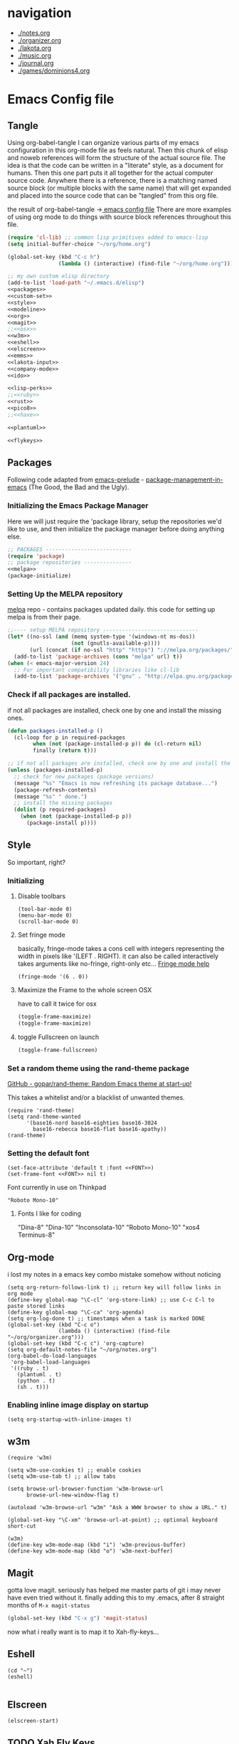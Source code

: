 * navigation
  - [[./notes.org]]
  - [[./organizer.org]]
  - [[./lakota.org]]
  - [[./music.org]]
  - [[./journal.org]]
  - [[./games/dominions4.org]]

* Emacs Config file
** Tangle
Using org-babel-tangle I can organize various parts of my emacs configuration
in this org-mode file as feels natural.  Then this chunk of elisp and noweb
references will form the structure of the actual source file.  The idea is
that the code can be written in a "literate" style, as a document for humans.
Then this one part puts it all together for the actual computer source code.
Anywhere there is a <<name>> reference, there is a matching named source block
(or multiple blocks with the same name) that will get expanded and placed into
the source code that can be "tangled" from this org file.

the result of org-babel-tangle ->[[./dot-emacs-tangle.el][ emacs config file]]
There are more examples of using org mode to do things with source block references
throughout this file.

#+name: dot-emacs-tangle
#+BEGIN_SRC emacs-lisp :tangle dot-emacs-tangle.el :noweb yes
  (require 'cl-lib) ;; common lisp primitives added to emacs-lisp
  (setq initial-buffer-choice "~/org/home.org")

  (global-set-key (kbd "C-c h")
                  (lambda () (interactive) (find-file "~/org/home.org")))

  ;; my own custom elisp directory
  (add-to-list 'load-path "~/.emacs.d/elisp")
  <<packages>>
  <<custom-set>>
  <<style>>
  <<modeline>>
  <<org>>
  <<magit>>
  ;;<<osx>>
  <<w3m>>
  <<eshell>>
  <<elscreen>>
  <<emms>>
  <<lakota-input>>
  <<company-mode>>
  <<ido>>

  <<lisp-perks>>
  ;;<<ruby>>
  <<rust>>
  <<pico8>>
  ;;<<haxe>>

  <<plantuml>>

  <<flykeys>>

#+END_SRC

** Packages
  Following code adapted from [[https://github.com/bbatsov/prelude][emacs-prelude]] - [[http://batsov.com/articles/2012/02/19/package-management-in-emacs-the-good-the-bad-and-the-ugly/][package-management-in-emacs]] (The Good, the Bad and the Ugly).
*** Initializing the Emacs Package Manager
Here we will just require the 'package library, setup the repositories we'd like to use,
and then initialize the package manager before doing anything else.
 #+name: packages
 #+BEGIN_SRC emacs-lisp :noweb yes
 ;; PACKAGES ---------------------------
 (require 'package)
 ;; package repositories ---------------
 <<melpa>>
 (package-initialize)
 #+END_SRC

*** Setting Up the MELPA repository
  [[http://melpa.milkbox.net/#/][melpa]] repo - contains packages updated daily.
  this code for setting up melpa is from their page.
#+name: melpa
#+BEGIN_SRC emacs-lisp
  ;;---- setup MELPA repository ------------------------------
  (let* ((no-ssl (and (memq system-type '(windows-nt ms-dos))
                      (not (gnutls-available-p))))
         (url (concat (if no-ssl "http" "https") "://melpa.org/packages/")))
    (add-to-list 'package-archives (cons "melpa" url) t))
  (when (< emacs-major-version 24)
    ;; For important compatibility libraries like cl-lib
    (add-to-list 'package-archives '("gnu" . "http://elpa.gnu.org/packages/")))
#+END_SRC

*** COMMENT List of packages used in this configuration

#+name: packages
#+BEGIN_SRC emacs-lisp
  (setq required-packages
        (list
         'ac-geiser          ;; Auto-complete backend for geiser
         'afternoon-theme    ;; Dark color theme with a deep blue background
         'ample-theme        ;; Calm Dark Theme for Emacs
         'ample-zen-theme    ;; AmpleZen Theme for Emacs 24
         'arjen-grey-theme   ;; A soothing dark grey theme
         'auto-complete      ;; Auto Completion for GNU Emacs
         'autopair           ;; automagically pair braces and quotes.
         'autumn-light-theme ;; A light color theme with muted, autumnal colors.
         'badger-theme       ;; A dark theme for Emacs 24.
         'badwolf-theme      ;; Bad Wolf color theme
         'birds-of-paradise-plus-theme ;; A brown/orange light-on-dark theme for Emacs 24 (deftheme).
         'bliss-theme        ;; an Emacs 24 theme based on Bliss (tmTheme)
         'charmap            ;; Unicode table for Emacs
         'company            ;; complete anything, auto complete system
         'deft               ;; mode for quickly browsing, filtering, and editing directories of plain text notes.
         'elscreen           ;; screen like functionality for emasc
         'faceup             ;; Regression test system for font-lock
         'fsm                ;; state machine library
         'geiser             ;; GNU Emacs and Scheme talk to each other
         'haxe-mode          ;; An Emacs major mode for Haxe
         'hc-zenburn-theme   ;; An higher contrast version of the Zenburn theme.
         'jabber             ;; A Jabber client for Emacs.
         'jinja2-mode        ;; A major mode for jinja2
         'labburn-theme      ;; A lab color space zenburn theme.
         'list-unicode-display ;; Search for and list unicode characters by name
         'lua-mode           ;; lua editing mode for emacs
         'markdown-mode      ;; Major mode for Markdown-formatted text
         'melancholy-theme   ;; A dark theme for dark minds
         'paredit            ;; minor mode for editing parentheses.
         'popup              ;; Visual Popup User Interface
         'racket-mode        ;; Major mode for Racket language.
         'rainbow-blocks     ;; Block syntax highlighting for lisp code
         'rainbow-mode       ;; Colorize color names in buffers.
         'rainbow-delimiters ;; Highlight brackets according to their depth
         's                  ;; The long lost Emacs string manipulation library.
         'slime              ;; Emacs mode for Common Lisp development.
         'w3m                ;; an Emacs interface to w3m
         'zenburn-theme      ;; A low contrast color theme for Emacs.
         'zerodark-theme     ;; A dark, medium contrast theme for Emacs
         ))

#+END_SRC
*** Check if all packages are installed.

if not all packages are installed, check one by one and install the missing ones.

#+name: packages
#+BEGIN_SRC emacs-lisp
(defun packages-installed-p ()
  (cl-loop for p in required-packages
        when (not (package-installed-p p)) do (cl-return nil)
        finally (return t)))

;; if not all packages are installed, check one by one and install the missing ones.
(unless (packages-installed-p)
  ;; check for new packages (package versions)
  (message "%s" "Emacs is now refreshing its package database...")
  (package-refresh-contents)
  (message "%s" " done.")
  ;; install the missing packages
  (dolist (p required-packages)
    (when (not (package-installed-p p))
      (package-install p))))
#+END_SRC

** Style
  So important, right?
*** Initializing
**** Disable toolbars
#+name: style
#+BEGIN_SRC elisp
(tool-bar-mode 0)
(menu-bar-mode 0)
(scroll-bar-mode 0)
#+END_SRC
**** Set fringe mode
basically, fringe-mode takes a cons cell with integers representing
the width in pixels like '(LEFT . RIGHT).  it can also be called
interactively takes arguments like no-fringe, right-only etc... [[help:fringe-mode][Fringe mode help]]
#+name: style
#+BEGIN_SRC elisp
(fringe-mode '(6 . 0))
#+END_SRC
**** Maximize the Frame to the whole screen OSX
have to call it twice for osx

# on linux box - not currently being used
#+BEGIN_SRC emacs-lisp
(toggle-frame-maximize)
(toggle-frame-maximize)
#+END_SRC

**** toggle Fullscreen on launch
#+name: style
#+BEGIN_SRC emacs-lisp
(toggle-frame-fullscreen)
#+END_SRC

*** Set a random theme using the rand-theme package

[[https://github.com/gopar/rand-theme][GitHub - gopar/rand-theme: Random Emacs theme at start-up!]]

This takes a whitelist and/or a blacklist of unwanted themes.

#+name: style
#+BEGIN_SRC elisp
  (require 'rand-theme)
  (setq rand-theme-wanted
        '(base16-nord base16-eighties base16-3024
          base16-rebecca base16-flat base16-apathy))
  (rand-theme)
#+END_SRC

*** Setting the default font
  #+name: style
  #+BEGIN_SRC elisp
    (set-face-attribute 'default t :font <<FONT>>)
    (set-frame-font <<FONT>> nil t)
  #+END_SRC

  Font currently in use on Thinkpad
  #+name: FONT
  #+BEGIN_SRC elisp
    "Roboto Mono-10"
  #+END_SRC

**** Fonts I like for coding
"Dina-8"
"Dina-10"
"Inconsolata-10"
"Roboto Mono-10"
"xos4 Terminus-8"

** Org-mode
i lost my notes in a emacs key combo mistake somehow without noticing

#+name: org
#+BEGIN_SRC elisp
(setq org-return-follows-link t) ;; return key will follow links in org mode
(define-key global-map "\C-cl" 'org-store-link) ;; use C-c C-l to paste stored links
(define-key global-map "\C-ca" 'org-agenda)
(setq org-log-done t) ;; timestamps when a task is marked DONE
(global-set-key (kbd "C-c o")
                (lambda () (interactive) (find-file "~/org/organizer.org")))
(global-set-key (kbd "C-c c") 'org-capture)
(setq org-default-notes-file "~/org/notes.org")
(org-babel-do-load-languages
 'org-babel-load-languages
 '((ruby . t)
   (plantuml . t)
   (python . t)
   (sh . t)))
#+END_SRC

*** Enabling inline image display on startup
#+name: org
#+BEGIN_SRC elisp
(setq org-startup-with-inline-images t)
#+END_SRC

** w3m
#+name: w3m
#+BEGIN_SRC elisp
(require 'w3m)

(setq w3m-use-cookies t) ;; enable cookies
(setq w3m-use-tab t) ;; allow tabs

(setq browse-url-browser-function 'w3m-browse-url
      browse-url-new-window-flag t)

(autoload 'w3m-browse-url "w3m" "Ask a WWW browser to show a URL." t)

(global-set-key "\C-xm" 'browse-url-at-point) ;; optional keyboard short-cut

(w3m)
(define-key w3m-mode-map (kbd "i") 'w3m-previous-buffer)
(define-key w3m-mode-map (kbd "o") 'w3m-next-buffer)
#+END_SRC

** Magit
gotta love magit.  seriously has helped me master parts of git i may never have
even tried without it.  finally adding this to my .emacs, after 8 straight months
of =M-x magit-status=
#+name: magit
#+BEGIN_SRC emacs-lisp
(global-set-key (kbd "C-x g") 'magit-status)
#+END_SRC

now what i really want is to map it to Xah-fly-keys...

** Eshell
#+name: eshell
#+BEGIN_SRC elisp
(cd "~")
(eshell)

#+END_SRC
** Elscreen
#+name: elscreen
#+BEGIN_SRC elisp
  (elscreen-start)
#+END_SRC
** TODO Xah Fly Keys
I started using Xah's =xah-fly-keys= package after developing a serious case
of "Emacs Pinky".  Xah writes about RSI and deciding on "modal ways" and
ergonomic keymapping for this.  I still suffer from hand strain and occasional
pain, but it seems manageable mostly due to this new keymap.  Thanks to Xah!
And thanks to GNU Emacs for enabling a solution to the problem caused by you!
A bit recursive, isn't it?

*** Initializing
This is for initializing 「xfk」for my preferences.  I don't want 「xfk」to use
the control key.  By default it offers standard =C-z= undo, =C-x= cut,
=C-c= copy, and =C-v= paste, as well as other familar key combos.  I prefer to
have no change to the control key, and that way standard Emacs mappings are
still avaialable.

#+name: flykeys
#+BEGIN_SRC elisp
  (setq xah-fly-use-control-key nil)
#+END_SRC

Then require the package, use the QWERTY layout, and start 「xfk」 mode.
#+name: flykeys
#+BEGIN_SRC elisp
  (require 'xah-fly-keys)
  (xah-fly-keys-set-layout "qwerty") ; required if you use qwerty
  (xah-fly-keys 1)
#+END_SRC

*** Learning
Xah recommends the package =which-key=, it displays available completions
of a keybinding sequence and their commands in the minibuffer.  Very helpful

#+name: flykeys
#+BEGIN_SRC elisp
  (require 'which-key)
  (which-key-mode)
#+END_SRC

Also want to try a way to help indicate which mode i'm currently in
#+name: flykeys
#+BEGIN_SRC elisp
  (defun hl-line-mode-on () (global-hl-line-mode 1))
  (defun hl-line-mode-off () (global-hl-line-mode 0))

  (add-hook 'xah-fly-command-mode-activate-hook 'hl-line-mode-on)
  (add-hook 'xah-fly-insert-mode-activate-hook  'hl-line-mode-off)
#+END_SRC

*** TODO Custom Keymaps
Xah uses dvorak, so all of the keymapping is done with dvorak key locations.
The qwerty mode translator will handle it, but it must be defined in dvorak.

here's a simple map of the keyboard layouts i found:

#+BEGIN_EXAMPLE
qwerty =
  {"-", "=",
   "q", "w", "e", "r", "t", "y", "u", "i", "o", "p", "[", "]", "\\",
   "a", "s", "d", "f", "g", "h", "j", "k", "l", ";", "'",
   "z", "x", "c", "v", "b", "n", "m", ",", ".", "/"};
dvorak =
  {"[", "]",
   "'", ",", ".", "p", "y", "f", "g", "c", "r", "l", "/", "=", "\\",
   "a", "o", "e", "u", "i", "d", "h", "t", "n", "s", "-",
   ";", "q", "j", "k", "x", "b", "m", "w", "v", "z"};
#+END_EXAMPLE

**** Elscreen
【SPC z】 will call a new keymap i will define with 「xfk」
here is where I have to use the dvorak mappings:
#+name: flykeys
#+BEGIN_SRC elisp
  (xah-fly--define-keys
   (define-prefix-command 'xah-fly-elscreen-key-map)
   '(                                      ; qwerty
     ("j" . elscreen-create)               ; c
     ("t" . elscreen-kill)                 ; k
     ("b" . elscreen-next)                 ; n
     ("l" . elscreen-previous)             ; p
     ("p" . elscreen-screen-nickname)      ; r
     ))
#+END_SRC

I'll use the standard emacs way of adding a binding to a keymap.
I know I want to define a keymap called =xah-fly-elscreen-key-map= onto
the =xah-fly-leader-key-map= so I can go:
#+name: flykeys
#+BEGIN_SRC elisp
  (define-key xah-fly-leader-key-map (kbd "z") xah-fly-elscreen-key-map)
#+END_SRC

** EMMS - multimedia system
*** 2 Quickstart Guide
You’ll then want to load Emms into Emacs. To achieve this you invoke the
emms-all setup function by adding the following three lines to your .emacs.

#+name: emms
#+BEGIN_SRC elisp
(require 'emms-setup)
(emms-all)
(emms-default-players)
#+END_SRC

The function emms-default-players in the last line sets up the list of
default players. The list contains lightweight specialized players like
ogg123 or mpg321 and we-play-everything-players such as mplayer, vlc, etc..
To be sure that emms can play all your music you should check that your
preferred players are installed on the machine.

More detail about setting up Emms can be found in the setup chapter, See
Setup.

Emms tries to display the tags (the name of the song, as opposed to the
name of the file) of the music you listen to. Emms can use libtag, see
See Using TagLib, or a combination of ‘mp3info’ and ‘ogginfo’ (make sure
that they are installed if you want Emms to use them.)

The last thing to do is to tell Emms where your music is; the root directory
of our music collection. Let’s say all your music is in ~/Music or in subdirectories
thereof.

#+name: emms
#+BEGIN_SRC elisp
(setq emms-source-file-default-directory "~/Music/")
#+END_SRC

OK, now we’ve set up Emms. Reload your .emacs or restart Emacs to let the
changes have an effect.

Now we will add all our music to a playlist by invoking M-x emms-add-directory-tree
RET ~/Music/ RET. We do this because then Emms will read the tags of all
your music files and caches them (this is also required for the Emms browser,
See The Browser.)

To switch to the playlist buffer, invoke M-x emms-playlist-mode-go or simply
M-x emms. You may see that some tracks are displayed with their file name,
but as Emms populates its tag cahe, track by track, the filenames get replaced
with the artist and track name of the file’s tag.

Go ahead and navigate to a track and hit RET on it to start playback.

Now you can start exploring Emms. It’s probably best to begin with the
basic commands (see Basic Commands), the interactive playlists (see Interactive
Playlists), and the browser (see The Browser).

** Lakota Input
[[file:lakota.org::*Lakota%20Input%20Mode%20for%20Emacs][Lakota Input Mode
for Emacs]] <-see this file for the definition
#+name: lakota-input
#+BEGIN_SRC emacs-lisp
(require 'lakota-input)
#+END_SRC

** TODO Company Mode (complete anything)

Learn more

#+name: company-mode
#+BEGIN_SRC emacs-lisp
  (add-hook 'after-init-hook 'global-company-mode)
#+END_SRC

** TODO Ido

learn more about Ido

#+name: ido
#+BEGIN_SRC emacs-lisp
(ido-mode 1)
#+END_SRC

** Languages
*** Lisp editing perks

paredit hooks from my old emacs configuration

It appears that paredit conflicts with xah-flykeys... gonna turn it off since
i dont even know what it ws doing for me before

#+name: lisp-mode-hook
#+BEGIN_SRC elisp
  (lambda () (paredit-mode 0) (rainbow-delimiters-mode +1))
#+END_SRC

#+name: lisp-perks
#+BEGIN_SRC emacs-lisp :noweb yes
  (add-hook 'emacs-lisp-mode-hook <<lisp-mode-hook>>)
  (add-hook 'lisp-mode-hook <<lisp-mode-hook>>)
  (add-hook 'lisp-interaction-mode-hook <<lisp-mode-hook>>)
  (add-hook 'scheme-mode-hook <<lisp-mode-hook>>)
#+END_SRC

*** Ruby

#+name: ruby
#+BEGIN_SRC emacs-lisp
  (add-hook 'ruby-mode-hook 'robe-mode)
  (add-hook 'ruby-mode-hook 'smartparens-mode)
  (eval-after-load 'company
    '(push 'company-robe company-backends))
#+END_SRC

I had to install packages rvm and bundler for emacs in order to call things like
rspec from eshell.  I still don't understand exactly how its all working but if
i evaluate this at the beginning of an emacs session, things seem to work:

#+name: ruby
#+BEGIN_SRC elisp
  (rvm-use-default)
#+END_SRC

I did choose some a specific ruby and gem set, at some point so... just gotta be
aware of this one

This allows rspec-mode to use rvm, which was necessary to be able to use rspec mode
for spec validation.  Rspec mode is great by the way!
#+name: ruby
#+BEGIN_SRC elisp
  (setq rspec-use-rvm t)
#+END_SRC

*** Haxe

  i have a very basic haxe mode from github cloned:

  #+name: haxe
  #+BEGIN_SRC emacs-lisp
  (require 'funda-haxe-mode "~/.emacs.d/funda-haxe-mode/funda-haxe-mode.el")
  (setq funda-haxe-indent-offset 2)
  #+END_SRC

*** Rust
**** Racer - code completion
 Install Racer and download the source code of Rust:
 $ rustup component add rust-src
 $ cargo install racer

 Configure Emacs to activate racer when rust-mode starts:

#+name: rust
#+BEGIN_SRC elisp
 ;-- begin racer config
 (add-hook 'rust-mode-hook #'racer-mode)
 (add-hook 'racer-mode-hook #'eldoc-mode)
#+END_SRC

For completions, install company with M-x package-install RET company RET. A sample configuration:

#+name: rust
#+BEGIN_SRC elisp
(add-hook 'racer-mode-hook #'company-mode)

(require 'rust-mode)
(define-key rust-mode-map (kbd "TAB") #'company-indent-or-complete-common)
(setq company-tooltip-align-annotations t)

 ;-- end racer config
#+END_SRC

For automatic completions, customize company-idle-delay and company-minimum-prefix-length.

** Pico-8

Pico8 is a virtual console for expressive 2d pixel games, with
lua syntax.  This makes emacs load the cartridge files (.p8) in
lua-mode automatically

#+name: pico8
#+BEGIN_SRC emacs-lisp
  (setq auto-mode-alist (append '(("\\.p8?$" . lua-mode))
                                auto-mode-alist))
#+END_SRC

** PlantUML
  this is a language for generating UML documents, works with org babel

  #+name: plantuml
  #+BEGIN_SRC emacs-lisp
  (setq org-plantuml-jar-path (expand-file-name "~/bin/plantuml.jar"))
  #+END_SRC

** OSX tweaks

#+name: osx
#+BEGIN_SRC emacs-lisp
  ;; override osx default opening directories in finder
  (add-to-list 'org-file-apps '(directory . emacs))
  ;; sample file-type specific override
  (add-to-list 'org-file-apps '("\\.md\\'" . emacs))
  (setq w3m-command "/usr/local/bin/w3m")
#+END_SRC

There is a package that handles setting environment variables to match what your
shell environment will be on OSX.  This way things set in .profile will also
be available in emacs.

#+name: osx
#+BEGIN_SRC emacs-lisp
(exec-path-from-shell-initialize)
#+END_SRC

** Custom Set in separate file

#+name: custom-set
#+BEGIN_SRC emacs-lisp
(setq custom-file "~/.emacs.d/custom.el")
(load custom-file 'noerror)
#+END_SRC

* Emacs Notes
** edit file as root
http://emacsredux.com/blog/2013/04/21/edit-files-as-root/

#+name: edit-file-as-root
#+BEGIN_SRC elisp
(defadvice ido-find-file (after find-file-sudo activate)
  "Find file as root if necessary."
  (unless (and buffer-file-name
               (file-writable-p buffer-file-name))
    (find-alternate-file (concat "/sudo:root@localhost:" buffer-file-name))))
#+END_SRC

** list current theme
To know which theme is active ATM one could look in =custom-enabled-themes=,
which is a list containing the theme name as a symbol.

i.e - evaluate the following line (C-x C-e, or SPC-,-m in fly-keys)
custom-enabled-themes
** Registers

Emacs registers are compartmets for saving all kinds of things:
text, rectangles, positions, numbers, window configurations, etc.

I believe registers are cleared at the end of an emacs session, so
/bookmarks/ are used for persistent storage

[[https://www.gnu.org/software/emacs/manual/html_node/emacs/Registers.html][GNU Emacs Manual: Registers]]
** PlantUML

  #+BEGIN_SRC plantuml :file tryout.png
  Alice -> Bob: synchonous call
  Alice ->> Bob: asynchronous call
  Grant -> Ande: foo
  #+END_SRC

  #+RESULTS:
  [[file:tryout.png]]

** Org Mode
*** TODO Use Ruby to put payload into a table

**** Fun with Org Tables and Source Blocks

I believe if you execute code that returns a list in an org buffer
it will produce a table row.  Let's see (press C-c C-c with the
cursor in the source block to execute):

#+BEGIN_SRC emacs-lisp :results value
'(Name Age Profession)
#+END_SRC

#+RESULTS:
| Name | Age | Profession |

By the way, when we evaluate that Lisp code, we read the quote
and say "the following is a chunk of data".  so we dont evaluate
the following code, but the quote is removed and we return the
expression (which is everything in between the parens).  The final
part of REP Loop is Print, so that value is printed.  In this case
we're actually doing a shorthand for =(list 'Name 'Age 'Profession)=,
a list of symbols which is another use of the quote syntax.
You could also do =(quote (Name Age Profession))=

**** a table is just a list of lists.

Lisp is all about lists, so its easy to make a list of lists
Remember, C-c C-c with the cursor in the source block below

#+BEGIN_SRC emacs-lisp :results value
'((Name Age Profession) (grant 34 code_adept))
#+END_SRC

**** what about Ruby?

Again, do the C-c C-c thing:

#+BEGIN_SRC ruby
[["Name", "Age", "Profession"], ["Bryan", "should I ask?", "pro coder"]]
#+END_SRC

**** You Can Also Pass a Table as an Argument to a Source Block

Add your name to the table.  Position the cursor in the final row's
"Profession" column, and hit TAB.  Enter strings for the Ruby block
following.  TAB goes to the next column, SHIFT-TAB goes back.

#+name: people
| "Name"    | "Age" | "Profession"     |
| "Grant"   | "34"  | "code adept"     |
| "Frances" | "1/2" | "world absorber" |

Now, position the cursor in the following block and press C-c C-c
It will pass the table named =people= as an argument to the ruby
source block named =reverser= which is designed to return a list
of lists, i.e 2d matrix, or... an org table.

#+name: reverser
#+BEGIN_SRC ruby :var people=people
  table = []

  people.each do |person|
    row = []

    if person == people.first
      row = person
    else
      row = person.map { |str| str.reverse }
    end

    table << row
  end

  return table
#+END_SRC

#+RESULTS: reverser
| Name    | Age | Profession     |
| tnarG   | 43  | tpeda edoc     |
| secnarF | 2/1 | rebrosba dlrow |

If you position the cursor in that table and do M-x org-table-export
you can export it to a CSV file.

#+BEGIN_SRC ruby :results value
  require 'csv'

  CSV.read("path/to/file.csv")
#+END_SRC

#+RESULTS:
| Name    | Age | Profession     |
| tnarG   | 43  | tpeda edoc     |
| secnarF | 2/1 | rebrosba dlrow |
** Copy Lines Matching Regex

(defun copy-lines-matching-re (re)
  "find all lines matching the regexp RE in the current buffer
putting the matching lines in a buffer named *matching*"
  (interactive "sRegexp to match: ")
  (let ((result-buffer (get-buffer-create "*matching*")))
    (with-current-buffer result-buffer
      (erase-buffer))
    (save-match-data
      (save-excursion
        (goto-char (point-min))
        (while (re-search-forward re nil t)
          (princ (buffer-substring-no-properties (line-beginning-position)
                                                 (line-beginning-position 2))
                 result-buffer))))
    (pop-to-buffer result-buffer)))

[[file:~/org/fdo.org::(defun%20copy-lines-matching-re%20(re)%0A%20"find%20all%20lines%20matching%20the%20regexp%20RE%20in%20the%20current%20buffer%0Aputting%20the%20matching%20lines%20in%20a%20buffer%20named%20*matching*"%0A%20(interactive%20"sRegexp%20to%20match:%20")%0A%20(let%20((result-buffer%20(get-buffer-create%20"*matching*")))%0A%20(with-current-buffer%20result-buffer%20%0A%20(erase-buffer))%0A%20(save-match-data%20%0A%20(save-excursion%0A%20(goto-char%20(point-min))%0A%20(while%20(re-search-forward%20re%20nil%20t)%0A%20(princ%20(buffer-substring-no-properties%20(line-beginning-position)%20%0A%20(line-beginning-position%202))%0A%20result-buffer))))%0A%20(pop-to-buffer%20result-buffer)))][Payloads and debug info]]
** Awesome Regex Capture Using Occur

from [[http://stackoverflow.com/questions/2289883/emacs-copy-matching-lines][stack overflow]]:

C-u M-s o pattern will grab each chunk of a buffer that matches the pattern

[[file:~/org/fdo.org::*Payloads%20and%20debug%20info][Payloads and debug info]]
** Org swap paragraphs

In Org mode when i pressed M-up it swapped the paragraph that the cursor was on
with the one above it. It won't drag beyond heading boundaries, but i can freely
move paragraph like chunks around easily
** OSX eshell PATH env package

[[help:exec-path-from-shell]]
** watch-buffer package

run rspec, make, copy, whatev.  could be nice if when tangling files i
want them all copied into a working place or something
[[help:watch-buffer]]
** open-junk-file - alternate scratch buffer

[[help:open-junk-file]]
** Org file system tree package

looks like this does something i've been wanting for a while.
[[help:org-fstree]]
Install and check it out !!
** Perspective - xmonad like frame management			       :ande:
Ande might appreciate this one

[[help:perspective]]
** perspeen - combo of perspective and elscreen

[[help:perspeen]]
** REST client

maybe this can be used instead of postman?
[[help:restclient]]
** rspec mode

some stuff in a readme that might be useful
[[help:rspec-mode]]
** Dired Hints

Xah Lee's tips for better dired use.  Specifically I would like to enable hide-details,
make dired use same buffer, and the dired jump features.
[[http://ergoemacs.org/emacs/emacs_dired_tips.html][Emacs: Dired Customization]]
** Eshell

[[https://github.com/howardabrams/dot-files/blob/master/emacs-eshell.org][nice documentation of some eshell stuff]]

** Displaying all Monospace Fonts installed
Not sure how well this actually works

#+name: compare-monospace-fonts
#+BEGIN_SRC emacs-lisp :results none
;; Display all the monospace fonts available to Emacs in a dedicated buffer

(defun font-is-mono-p (font-family)
  ;; with-selected-window
  (let ((wind (selected-window))
        m-width l-width)
   (with-current-buffer "*Monospace Fonts*"
     (set-window-buffer (selected-window) (current-buffer))
     (text-scale-set 4)
     (insert (propertize "l l l l l" 'face `((:family ,font-family))))
     (goto-char (line-end-position))
     (setq l-width (car (posn-x-y (posn-at-point))))
     (newline)
     (forward-line)
     (insert (propertize "m m m m m" 'face `((:family ,font-family) italic)))
     (goto-char (line-end-position))
     (setq m-width (car (posn-x-y (posn-at-point))))
     (eq l-width m-width))))

(defun compare-monospace-fonts ()
  "Display a list of all monospace font faces."
  (interactive)
  (pop-to-buffer "*Monospace Fonts*")

  (erase-buffer)
  (dolist (font-family (font-family-list))
    (when (font-is-mono-p font-family)
      (let ((str font-family))
        (newline)
        (insert
         (propertize (concat "The quick brown fox jumps over the lazy dog 1 l; 0 O o ("
                             font-family ")\n") 'face `((:family ,font-family)))
         (propertize (concat "The quick brown fox jumps over the lazy dog 1 l; 0 O o ("
font-family ")\n") 'face `((:family ,font-family) italic)))))))
#+END_SRC

** learning to use xah-fly-keys
is not easy, but also not too hard.  so far, my main issue is forgetting i'm
in command mode.  trying to press C-x a ends up selecting a big region to the top,
so i'll just need to be careful about the keys i press.  also, the backspace key
on the mac is labeled delete, and i think sends delete.  this is a little 'dangerous'
because hitting delete in command mode sends the kill buffer command
*** Stuff to integrate with xfk
  - hook so w3m keymap overrides xah
  - figure out how to map home to caps on mac?
  - org mode stuff?

*** describe-bindings
=which-key= is nice, but i also like knowing about this emacs help function.
both helpful for xah and vanilla emacs, this emacs function will bring up a buffer
with all currently mapped keybindings.

(describe-bindings)

with xah-fly-keys it is 【SPC j n】

[[./bindings.org][-> annotated output]] of bindings with xah-fly-key

** Emacs package info
*** undo-tree help

Emacs has a powerful undo system. Unlike the standard undo/redo system in
most software, it allows you to recover *any* past state of a buffer
(whereas the standard undo/redo system can lose past states as soon as you
redo). However, this power comes at a price: many people find Emacs' undo
system confusing and difficult to use, spawning a number of packages that
replace it with the less powerful but more intuitive undo/redo system.

Both the loss of data with standard undo/redo, and the confusion of Emacs'
undo, stem from trying to treat undo history as a linear sequence of
changes. It's not. The `undo-tree-mode' provided by this package replaces
Emacs' undo system with a system that treats undo history as what it is: a
branching tree of changes. This simple idea allows the more intuitive
behaviour of the standard undo/redo system to be combined with the power of
never losing any history. An added side bonus is that undo history can in
some cases be stored more efficiently, allowing more changes to accumulate
before Emacs starts discarding history.

The only downside to this more advanced yet simpler undo system is that it
was inspired by Vim. But, after all, most successful religions steal the
best ideas from their competitors!

Installation
============

This package has only been tested with Emacs versions 24 and CVS. It should
work in Emacs versions 22 and 23 too, but will not work without
modifications in earlier versions of Emacs.

To install `undo-tree-mode', make sure this file is saved in a directory in
your `load-path', and add the line:

  (require 'undo-tree)

to your .emacs file. Byte-compiling undo-tree.el is recommended (e.g. using
"M-x byte-compile-file" from within emacs).

If you want to replace the standard Emacs' undo system with the
`undo-tree-mode' system in all buffers, you can enable it globally by
adding:

  (global-undo-tree-mode)

to your .emacs file.

Quick-Start
===========

If you're the kind of person who likes to jump in the car and drive,
without bothering to first figure out whether the button on the left dips
the headlights or operates the ejector seat (after all, you'll soon figure
it out when you push it), then here's the minimum you need to know:

`undo-tree-mode' and `global-undo-tree-mode'
  Enable undo-tree mode (either in the current buffer or globally).

C-_  C-/  (`undo-tree-undo')
  Undo changes.

M-_  C-?  (`undo-tree-redo')
  Redo changes.

`undo-tree-switch-branch'
  Switch undo-tree branch.
  (What does this mean? Better press the button and see!)

C-x u  (`undo-tree-visualize')
  Visualize the undo tree.
  (Better try pressing this button too!)

C-x r u  (`undo-tree-save-state-to-register')
  Save current buffer state to register.

C-x r U  (`undo-tree-restore-state-from-register')
  Restore buffer state from register.

In the undo-tree visualizer:

<up>  p  C-p  (`undo-tree-visualize-undo')
  Undo changes.

<down>  n  C-n  (`undo-tree-visualize-redo')
  Redo changes.

<left>  b  C-b  (`undo-tree-visualize-switch-branch-left')
  Switch to previous undo-tree branch.

<right>  f  C-f  (`undo-tree-visualize-switch-branch-right')
  Switch to next undo-tree branch.

C-<up>  M-{  (`undo-tree-visualize-undo-to-x')
  Undo changes up to last branch point.

C-<down>  M-}  (`undo-tree-visualize-redo-to-x')
  Redo changes down to next branch point.

<down>  n  C-n  (`undo-tree-visualize-redo')
  Redo changes.

<mouse-1>  (`undo-tree-visualizer-mouse-set')
  Set state to node at mouse click.

t  (`undo-tree-visualizer-toggle-timestamps')
  Toggle display of time-stamps.

d  (`undo-tree-visualizer-toggle-diff')
  Toggle diff display.

s  (`undo-tree-visualizer-selection-mode')
  Toggle keyboard selection mode.

q  (`undo-tree-visualizer-quit')
  Quit undo-tree-visualizer.

C-q  (`undo-tree-visualizer-abort')
  Abort undo-tree-visualizer.

,  <
  Scroll left.

.  >
  Scroll right.

<pgup>  M-v
  Scroll up.

<pgdown>  C-v
  Scroll down.

In visualizer selection mode:

<up>  p  C-p  (`undo-tree-visualizer-select-previous')
  Select previous node.

<down>  n  C-n  (`undo-tree-visualizer-select-next')
  Select next node.

<left>  b  C-b  (`undo-tree-visualizer-select-left')
  Select left sibling node.

<right>  f  C-f  (`undo-tree-visualizer-select-right')
  Select right sibling node.

<pgup>  M-v
  Select node 10 above.

<pgdown>  C-v
  Select node 10 below.

<enter>  (`undo-tree-visualizer-set')
  Set state to selected node and exit selection mode.

s  (`undo-tree-visualizer-mode')
  Exit selection mode.

t  (`undo-tree-visualizer-toggle-timestamps')
  Toggle display of time-stamps.

d  (`undo-tree-visualizer-toggle-diff')
  Toggle diff display.

q  (`undo-tree-visualizer-quit')
  Quit undo-tree-visualizer.

C-q  (`undo-tree-visualizer-abort')
  Abort undo-tree-visualizer.

,  <
  Scroll left.

.  >
  Scroll right.

Persistent undo history:

Note: Requires Emacs version 24.3 or higher.

`undo-tree-auto-save-history' (variable)
   automatically save and restore undo-tree history along with buffer
   (disabled by default)

`undo-tree-save-history' (command)
   manually save undo history to file

`undo-tree-load-history' (command)
   manually load undo history from file

Compressing undo history:

  Undo history files cannot grow beyond the maximum undo tree size, which
  is limited by `undo-limit', `undo-strong-limit' and
  `undo-outer-limit'. Nevertheless, undo history files can grow quite
  large. If you want to automatically compress undo history, add the
  following advice to your .emacs file (replacing ".gz" with the filename
  extension of your favourite compression algorithm):

  (defadvice undo-tree-make-history-save-file-name
    (after undo-tree activate)
    (setq ad-return-value (concat ad-return-value ".gz")))

Undo Systems
============

To understand the different undo systems, it's easiest to consider an
example. Imagine you make a few edits in a buffer. As you edit, you
accumulate a history of changes, which we might visualize as a string of
past buffer states, growing downwards:

                               o  (initial buffer state)
                               |
                               |
                               o  (first edit)
                               |
                               |
                               o  (second edit)
                               |
                               |
                               x  (current buffer state)

Now imagine that you undo the last two changes. We can visualize this as
rewinding the current state back two steps:

                               o  (initial buffer state)
                               |
                               |
                               x  (current buffer state)
                               |
                               |
                               o
                               |
                               |
                               o

However, this isn't a good representation of what Emacs' undo system
does. Instead, it treats the undos as *new* changes to the buffer, and adds
them to the history:

                               o  (initial buffer state)
                               |
                               |
                               o  (first edit)
                               |
                               |
                               o  (second edit)
                               |
                               |
                               x  (buffer state before undo)
                               |
                               |
                               o  (first undo)
                               |
                               |
                               x  (second undo)

Actually, since the buffer returns to a previous state after an undo,
perhaps a better way to visualize it is to imagine the string of changes
turning back on itself:

       (initial buffer state)  o
                               |
                               |
                 (first edit)  o  x  (second undo)
                               |  |
                               |  |
                (second edit)  o  o  (first undo)
                               | /
                               |/
                               o  (buffer state before undo)

Treating undos as new changes might seem a strange thing to do. But the
advantage becomes clear as soon as we imagine what happens when you edit
the buffer again. Since you've undone a couple of changes, new edits will
branch off from the buffer state that you've rewound to. Conceptually, it
looks like this:

                               o  (initial buffer state)
                               |
                               |
                               o
                               |\
                               | \
                               o  x  (new edit)
                               |
                               |
                               o

The standard undo/redo system only lets you go backwards and forwards
linearly. So as soon as you make that new edit, it discards the old
branch. Emacs' undo just keeps adding changes to the end of the string. So
the undo history in the two systems now looks like this:

           Undo/Redo:                      Emacs' undo

              o                                o
              |                                |
              |                                |
              o                                o  o
              .\                               |  |\
              . \                              |  | \
              .  x  (new edit)                 o  o  |
  (discarded  .                                | /   |
    branch)   .                                |/    |
              .                                o     |
                                                     |
                                                     |
                                                     x  (new edit)

Now, what if you change your mind about those undos, and decide you did
like those other changes you'd made after all? With the standard undo/redo
system, you're lost. There's no way to recover them, because that branch
was discarded when you made the new edit.

However, in Emacs' undo system, those old buffer states are still there in
the undo history. You just have to rewind back through the new edit, and
back through the changes made by the undos, until you reach them. Of
course, since Emacs treats undos (even undos of undos!) as new changes,
you're really weaving backwards and forwards through the history, all the
time adding new changes to the end of the string as you go:

                      o
                      |
                      |
                      o  o     o  (undo new edit)
                      |  |\    |\
                      |  | \   | \
                      o  o  |  |  o  (undo the undo)
                      | /   |  |  |
                      |/    |  |  |
     (trying to get   o     |  |  x  (undo the undo)
      to this state)        | /
                            |/
                            o

So far, this is still reasonably intuitive to use. It doesn't behave so
differently to standard undo/redo, except that by going back far enough you
can access changes that would be lost in standard undo/redo.

However, imagine that after undoing as just described, you decide you
actually want to rewind right back to the initial state. If you're lucky,
and haven't invoked any command since the last undo, you can just keep on
undoing until you get back to the start:

     (trying to get   o              x  (got there!)
      to this state)  |              |
                      |              |
                      o  o     o     o  (keep undoing)
                      |  |\    |\    |
                      |  | \   | \   |
                      o  o  |  |  o  o  (keep undoing)
                      | /   |  |  | /
                      |/    |  |  |/
     (already undid   o     |  |  o  (got this far)
      to this state)        | /
                            |/
                            o

But if you're unlucky, and you happen to have moved the point (say) after
getting to the state labelled "got this far", then you've "broken the undo
chain". Hold on to something solid, because things are about to get
hairy. If you try to undo now, Emacs thinks you're trying to undo the
undos! So to get back to the initial state you now have to rewind through
*all* the changes, including the undos you just did:

     (trying to get   o                          x  (finally got there!)
      to this state)  |                          |
                      |                          |
                      o  o     o     o     o     o
                      |  |\    |\    |\    |\    |
                      |  | \   | \   | \   | \   |
                      o  o  |  |  o  o  o  |  o  o
                      | /   |  |  | /   |  |  | /
                      |/    |  |  |/    |  |  |/
     (already undid   o     |  |  o<.   |  |  o
      to this state)        | /     :   | /
                            |/      :   |/
                            o       :   o
                                    :
                            (got this far, but
                             broke the undo chain)

Confused?

In practice you can just hold down the undo key until you reach the buffer
state that you want. But whatever you do, don't move around in the buffer
to *check* that you've got back to where you want! Because you'll break the
undo chain, and then you'll have to traverse the entire string of undos
again, just to get back to the point at which you broke the
chain. Undo-in-region and commands such as `undo-only' help to make using
Emacs' undo a little easier, but nonetheless it remains confusing for many
people.

So what does `undo-tree-mode' do? Remember the diagram we drew to represent
the history we've been discussing (make a few edits, undo a couple of them,
and edit again)? The diagram that conceptually represented our undo
history, before we started discussing specific undo systems? It looked like
this:

                               o  (initial buffer state)
                               |
                               |
                               o
                               |\
                               | \
                               o  x  (current state)
                               |
                               |
                               o

Well, that's *exactly* what the undo history looks like to
`undo-tree-mode'.  It doesn't discard the old branch (as standard undo/redo
does), nor does it treat undos as new changes to be added to the end of a
linear string of buffer states (as Emacs' undo does). It just keeps track
of the tree of branching changes that make up the entire undo history.

If you undo from this point, you'll rewind back up the tree to the previous
state:

                               o
                               |
                               |
                               x  (undo)
                               |\
                               | \
                               o  o
                               |
                               |
                               o

If you were to undo again, you'd rewind back to the initial state. If on
the other hand you redo the change, you'll end up back at the bottom of the
most recent branch:

                               o  (undo takes you here)
                               |
                               |
                               o  (start here)
                               |\
                               | \
                               o  x  (redo takes you here)
                               |
                               |
                               o

So far, this is just like the standard undo/redo system. But what if you
want to return to a buffer state located on a previous branch of the
history? Since `undo-tree-mode' keeps the entire history, you simply need
to tell it to switch to a different branch, and then redo the changes you
want:

                               o
                               |
                               |
                               o  (start here, but switch
                               |\  to the other branch)
                               | \
                       (redo)  o  o
                               |
                               |
                       (redo)  x

Now you're on the other branch, if you undo and redo changes you'll stay on
that branch, moving up and down through the buffer states located on that
branch. Until you decide to switch branches again, of course.

Real undo trees might have multiple branches and sub-branches:

                               o
                           ____|______
                          /           \
                         o             o
                     ____|__         __|
                    /    |  \       /   \
                   o     o   o     o     x
                   |               |
                  / \             / \
                 o   o           o   o

Trying to imagine what Emacs' undo would do as you move about such a tree
will likely frazzle your brain circuits! But in `undo-tree-mode', you're
just moving around this undo history tree. Most of the time, you'll
probably only need to stay on the most recent branch, in which case it
behaves like standard undo/redo, and is just as simple to understand. But
if you ever need to recover a buffer state on a different branch, the
possibility of switching between branches and accessing the full undo
history is still there.

The Undo-Tree Visualizer
========================

Actually, it gets better. You don't have to imagine all these tree
diagrams, because `undo-tree-mode' includes an undo-tree visualizer which
draws them for you! In fact, it draws even better diagrams: it highlights
the node representing the current buffer state, it highlights the current
branch, and you can toggle the display of time-stamps (by hitting "t") and
a diff of the undo changes (by hitting "d"). (There's one other tiny
difference: the visualizer puts the most recent branch on the left rather
than the right.)

Bring up the undo tree visualizer whenever you want by hitting "C-x u".

In the visualizer, the usual keys for moving up and down a buffer instead
move up and down the undo history tree (e.g. the up and down arrow keys, or
"C-n" and "C-p"). The state of the "parent" buffer (the buffer whose undo
history you are visualizing) is updated as you move around the undo tree in
the visualizer. If you reach a branch point in the visualizer, the usual
keys for moving forward and backward in a buffer instead switch branch
(e.g. the left and right arrow keys, or "C-f" and "C-b").

Clicking with the mouse on any node in the visualizer will take you
directly to that node, resetting the state of the parent buffer to the
state represented by that node.

You can also select nodes directly using the keyboard, by hitting "s" to
toggle selection mode. The usual motion keys now allow you to move around
the tree without changing the parent buffer. Hitting <enter> will reset the
state of the parent buffer to the state represented by the currently
selected node.

It can be useful to see how long ago the parent buffer was in the state
represented by a particular node in the visualizer. Hitting "t" in the
visualizer toggles the display of time-stamps for all the nodes. (Note
that, because of the way `undo-tree-mode' works, these time-stamps may be
somewhat later than the true times, especially if it's been a long time
since you last undid any changes.)

To get some idea of what changes are represented by a given node in the
tree, it can be useful to see a diff of the changes. Hit "d" in the
visualizer to toggle a diff display. This normally displays a diff between
the current state and the previous one, i.e. it shows you the changes that
will be applied if you undo (move up the tree). However, the diff display
really comes into its own in the visualizer's selection mode (see above),
where it instead shows a diff between the current state and the currently
selected state, i.e. it shows you the changes that will be applied if you
reset to the selected state.

(Note that the diff is generated by the Emacs `diff' command, and is
displayed using `diff-mode'. See the corresponding customization groups if
you want to customize the diff display.)

Finally, hitting "q" will quit the visualizer, leaving the parent buffer in
whatever state you ended at. Hitting "C-q" will abort the visualizer,
returning the parent buffer to whatever state it was originally in when the
visualizer was .

Undo-in-Region
==============

Emacs allows a very useful and powerful method of undoing only selected
changes: when a region is active, only changes that affect the text within
that region will be undone. With the standard Emacs undo system, changes
produced by undoing-in-region naturally get added onto the end of the
linear undo history:

                      o
                      |
                      |  x  (second undo-in-region)
                      o  |
                      |  |
                      |  o  (first undo-in-region)
                      o  |
                      | /
                      |/
                      o

You can of course redo these undos-in-region as usual, by undoing the
undos:

                      o
                      |
                      |  o_
                      o  | \
                      |  |  |
                      |  o  o  (undo the undo-in-region)
                      o  |  |
                      | /   |
                      |/    |
                      o     x  (undo the undo-in-region)

In `undo-tree-mode', undo-in-region works similarly: when there's an active
region, undoing only undoes changes that affect that region. However, the
way these undos-in-region are recorded in the undo history is quite
different. In `undo-tree-mode', undo-in-region creates a new branch in the
undo history. The new branch consists of an undo step that undoes some of
the changes that affect the current region, and another step that undoes
the remaining changes needed to rejoin the previous undo history.

     Previous undo history                Undo-in-region

              o                                o
              |                                |
              |                                |
              o                                o
              |                                |\
              |                                | \
              o                                o  x  (undo-in-region)
              |                                |  |
              |                                |  |
              x                                o  o

As long as you don't change the active region after undoing-in-region,
continuing to undo-in-region extends the new branch, pulling more changes
that affect the current region into an undo step immediately above your
current location in the undo tree, and pushing the point at which the new
branch is attached further up the tree:

     First undo-in-region                 Second undo-in-region

              o                                o
              |                                |\
              |                                | \
              o                                o  x  (undo-in-region)
              |\                               |  |
              | \                              |  |
              o  x                             o  o
              |  |                             |  |
              |  |                             |  |
              o  o                             o  o

Redoing takes you back down the undo tree, as usual (as long as you haven't
changed the active region after undoing-in-region, it doesn't matter if it
is still active):

                      o
			 |\
			 | \
			 o  o
			 |  |
			 |  |
			 o  o  (redo)
			 |  |
			 |  |
			 o  x  (redo)

What about redo-in-region? Obviously, this only makes sense if you have
already undone some changes, so that there are some changes to redo!
Redoing-in-region splits off a new branch of the undo history below your
current location in the undo tree. This time, the new branch consists of a
redo step that redoes some of the redo changes that affect the current
region, followed by all the remaining redo changes.

     Previous undo history                Redo-in-region

              o                                o
              |                                |
              |                                |
              x                                o
              |                                |\
              |                                | \
              o                                o  x  (redo-in-region)
              |                                |  |
              |                                |  |
              o                                o  o

As long as you don't change the active region after redoing-in-region,
continuing to redo-in-region extends the new branch, pulling more redo
changes into a redo step immediately below your current location in the
undo tree.

     First redo-in-region                 Second redo-in-region

         o                                     o
         |                                     |
         |                                     |
         o                                     o
         |\                                    |\
         | \                                   | \
         o  x  (redo-in-region)                o  o
         |  |                                  |  |
         |  |                                  |  |
         o  o                                  o  x  (redo-in-region)
                                                  |
                                                  |
                                                  o

Note that undo-in-region and redo-in-region only ever add new changes to
the undo tree, they *never* modify existing undo history. So you can always
return to previous buffer states by switching to a previous branch of the
tree.
*** pdf-tools

  - install pdf-tools package
  - brew install ghostscript
  - brew install poppler
  https://emacs.stackexchange.com/questions/13314/install-pdf-tools-on-emacs-macosx

;;; Install epdfinfo via 'brew install pdf-tools' and then install the
;;; pdf-tools elisp via the use-package below. To upgrade the epdfinfo
;;; server, just do 'brew upgrade pdf-tools' prior to upgrading to newest
;;; pdf-tools package using Emacs package system. If things get messed
;;; up, just do 'brew uninstall pdf-tools', wipe out the elpa
;;; pdf-tools package and reinstall both as at the start.
(use-package pdf-tools
  :ensure t
  :config
  (custom-set-variables
    '(pdf-tools-handle-upgrades nil)) ; Use brew upgrade pdf-tools instead.
  (setq pdf-info-epdfinfo-program "/usr/local/bin/epdfinfo")
)
(pdf-tools-install)

* git tricks
** every file a user has touched in a directory

given directory =  src

git log --stat --committer=asciiascetic@gmail.com |  awk '/^ src/ {print $1}' | uniq

* Notes
** Alda - music programming language

[[http://blog.djy.io/alda-a-manifesto-and-gentle-introduction/][dave yarwood · Alda: A Manifesto and Gentle Introduction]]

seems like a promising new project that might be fun to learn.  inspired by
things like LilyPond which I always wanted to learn, and a language for writing
NES style chiptunes.  Perhaps a good option for me to produce both electronic and
traditional music with notation.

* Scratch
(progn (setq xah-fly-use-control-key nil)
       (require 'xah-fly-keys)
       (xah-fly-keys-set-layout "qwerty")
       (xah-fly-keys 1))

(fset 'five-prev "\C-u5\C-p")
(fset 'five-next "\C-u5\C-n")
(global-set-key (kbd "<up>") 'five-prev)

(global-set-key (kbd "<down>") 'five-next)
